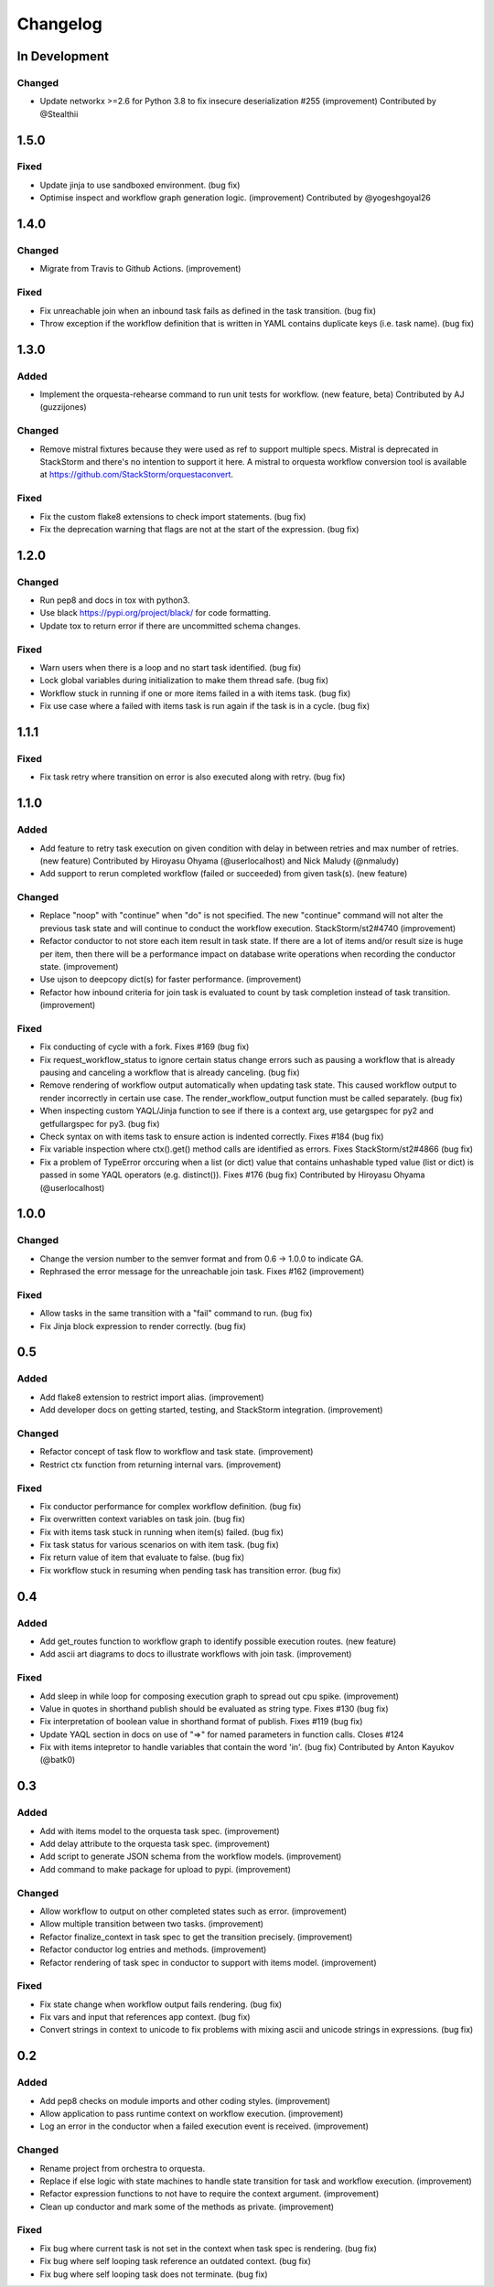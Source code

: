 Changelog
=========

In Development
--------------

Changed
~~~~~~~

* Update networkx >=2.6 for Python 3.8 to fix insecure deserialization #255 (improvement)
  Contributed by @Stealthii

1.5.0
-----

Fixed
~~~~~

* Update jinja to use sandboxed environment. (bug fix)
* Optimise inspect and workflow graph generation logic. (improvement)
  Contributed by @yogeshgoyal26

1.4.0
-----

Changed
~~~~~~~

* Migrate from Travis to Github Actions. (improvement)

Fixed
~~~~~

* Fix unreachable join when an inbound task fails as defined in the task transition. (bug fix)
* Throw exception if the workflow definition that is written in YAML contains duplicate keys
  (i.e. task name). (bug fix)

1.3.0
-----

Added
~~~~~

* Implement the orquesta-rehearse command to run unit tests for workflow. (new feature, beta)
  Contributed by AJ (guzzijones)

Changed
~~~~~~~

* Remove mistral fixtures because they were used as ref to support multiple specs. Mistral is
  deprecated in StackStorm and there's no intention to support it here. A mistral to orquesta
  workflow conversion tool is available at https://github.com/StackStorm/orquestaconvert.

Fixed
~~~~~

* Fix the custom flake8 extensions to check import statements. (bug fix)
* Fix the deprecation warning that flags are not at the start of the expression. (bug fix)

1.2.0
-----

Changed
~~~~~~~

* Run pep8 and docs in tox with python3.
* Use black https://pypi.org/project/black/ for code formatting.
* Update tox to return error if there are uncommitted schema changes.

Fixed
~~~~~

* Warn users when there is a loop and no start task identified. (bug fix)
* Lock global variables during initialization to make them thread safe. (bug fix)
* Workflow stuck in running if one or more items failed in a with items task. (bug fix)
* Fix use case where a failed with items task is run again if the task is in a cycle. (bug fix)

1.1.1
-----

Fixed
~~~~~

* Fix task retry where transition on error is also executed along with retry. (bug fix)

1.1.0
-----

Added
~~~~~

* Add feature to retry task execution on given condition with delay in between retries and
  max number of retries. (new feature)
  Contributed by Hiroyasu Ohyama (@userlocalhost) and Nick Maludy (@nmaludy)
* Add support to rerun completed workflow (failed or succeeded) from given task(s). (new feature)

Changed
~~~~~~~

* Replace "noop" with "continue" when "do" is not specified. The new "continue" command
  will not alter the previous task state and will continue to conduct the workflow
  execution. StackStorm/st2#4740 (improvement)
* Refactor conductor to not store each item result in task state. If there are a lot of items
  and/or result size is huge per item, then there will be a performance impact on database
  write operations when recording the conductor state. (improvement)
* Use ujson to deepcopy dict(s) for faster performance. (improvement)
* Refactor how inbound criteria for join task is evaluated to count by task completion
  instead of task transition. (improvement)

Fixed
~~~~~

* Fix conducting of cycle with a fork. Fixes #169 (bug fix)
* Fix request_workflow_status to ignore certain status change errors such as pausing a workflow
  that is already pausing and canceling a workflow that is already canceling. (bug fix)
* Remove rendering of workflow output automatically when updating task state. This caused
  workflow output to render incorrectly in certain use case. The render_workflow_output function
  must be called separately. (bug fix)
* When inspecting custom YAQL/Jinja function to see if there is a context arg, use getargspec
  for py2 and getfullargspec for py3. (bug fix)
* Check syntax on with items task to ensure action is indented correctly. Fixes #184 (bug fix)
* Fix variable inspection where ctx().get() method calls are identified as errors.
  Fixes StackStorm/st2#4866 (bug fix)
* Fix a problem of TypeError orccuring when a list (or dict) value that contains unhashable typed
  value (list or dict) is passed in some YAQL operators (e.g. distinct()). Fixes #176 (bug fix)
  Contributed by Hiroyasu Ohyama (@userlocalhost)

1.0.0
-----

Changed
~~~~~~~

* Change the version number to the semver format and from 0.6 -> 1.0.0 to indicate GA.
* Rephrased the error message for the unreachable join task. Fixes #162 (improvement)

Fixed
~~~~~

* Allow tasks in the same transition with a "fail" command to run. (bug fix)
* Fix Jinja block expression to render correctly. (bug fix)

0.5
---

Added
~~~~~

* Add flake8 extension to restrict import alias. (improvement)
* Add developer docs on getting started, testing, and StackStorm integration. (improvement) 

Changed
~~~~~~~

* Refactor concept of task flow to workflow and task state. (improvement)
* Restrict ctx function from returning internal vars. (improvement)

Fixed
~~~~~

* Fix conductor performance for complex workflow definition. (bug fix)
* Fix overwritten context variables on task join. (bug fix)
* Fix with items task stuck in running when item(s) failed. (bug fix)
* Fix task status for various scenarios on with item task. (bug fix)
* Fix return value of item that evaluate to false. (bug fix)
* Fix workflow stuck in resuming when pending task has transition error. (bug fix)

0.4
---

Added
~~~~~

* Add get_routes function to workflow graph to identify possible execution routes. (new feature)
* Add ascii art diagrams to docs to illustrate workflows with join task. (improvement)

Fixed
~~~~~

* Add sleep in while loop for composing execution graph to spread out cpu spike. (improvement) 
* Value in quotes in shorthand publish should be evaluated as string type. Fixes #130 (bug fix)
* Fix interpretation of boolean value in shorthand format of publish. Fixes #119 (bug fix)
* Update YAQL section in docs on use of "=>" for named parameters in function calls. Closes #124
* Fix with items intepretor to handle variables that contain the word 'in'. (bug fix)
  Contributed by Anton Kayukov (@batk0)

0.3
---

Added
~~~~~

* Add with items model to the orquesta task spec. (improvement)
* Add delay attribute to the orquesta task spec. (improvement)
* Add script to generate JSON schema from the workflow models. (improvement)
* Add command to make package for upload to pypi. (improvement)

Changed
~~~~~~~

* Allow workflow to output on other completed states such as error. (improvement)
* Allow multiple transition between two tasks. (improvement)
* Refactor finalize_context in task spec to get the transition precisely. (improvement)
* Refactor conductor log entries and methods. (improvement)
* Refactor rendering of task spec in conductor to support with items model. (improvement)

Fixed
~~~~~

* Fix state change when workflow output fails rendering. (bug fix)
* Fix vars and input that references app context. (bug fix)
* Convert strings in context to unicode to fix problems with mixing
  ascii and unicode strings in expressions. (bug fix)


0.2
---

Added
~~~~~

* Add pep8 checks on module imports and other coding styles. (improvement)
* Allow application to pass runtime context on workflow execution. (improvement)
* Log an error in the conductor when a failed execution event is received. (improvement)

Changed
~~~~~~~

* Rename project from orchestra to orquesta.
* Replace if else logic with state machines to handle state transition for
  task and workflow execution. (improvement)
* Refactor expression functions to not have to require the context argument. (improvement)
* Clean up conductor and mark some of the methods as private. (improvement)

Fixed
~~~~~

* Fix bug where current task is not set in the context when task spec is rendering. (bug fix)
* Fix bug where self looping task reference an outdated context. (bug fix)
* Fix bug where self looping task does not terminate. (bug fix)
